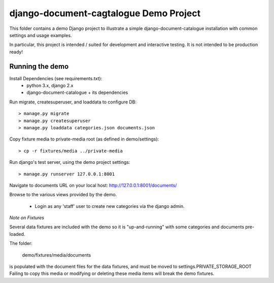django-document-cagtalogue Demo Project
=======================================

This folder contains a demo Django project to
illustrate a simple django-document-catalogue installation
with common settings and usage examples.

In particular, this project is intended / suited for development and interactive testing.
It is not intended to be production ready!


Running the demo
----------------

Install Dependencies (see requirements.txt):
    - python 3.x, django 2.x
    - django-document-catalogue + its dependencies

Run migrate, createsuperuser, and loaddata to configure DB::

    > manage.py migrate
    > manage.py createsuperuser
    > manage.py loaddata categories.json documents.json

Copy fixture media to private-media root (as defined in demo/settings)::

    > cp -r fixtures/media ../private-media

Run django's test server, using the demo project settings::

    > manage.py runserver 127.0.0.1:8001

Navigate to documents URL on your local host: http://127.0.0.1:8001/documents/

Browse to the various views provided by the demo.

 - Login as any 'staff' user to create new categories via the django admin.

*Note on Fixtures*

Several data fixtures are included with the demo so it is "up-and-running"
with some categories and documents pre-loaded.

The folder:

    demo/fixtures/media/documents

is populated with the document files for the data fixtures, and must be moved to settings.PRIVATE_STORAGE_ROOT
Failing to copy this media or modifying or deleting these media items will break the demo fixtures.
